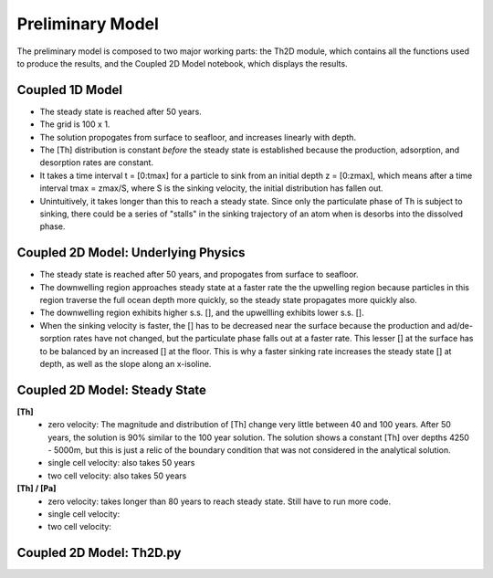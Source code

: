 *****************
Preliminary Model
*****************

The preliminary model is composed to two major working parts: the Th2D module, which contains all the functions used to produce the results, and the Coupled 2D Model notebook, which displays the results. 


================
Coupled 1D Model
================

- The steady state is reached after 50 years.

- The grid is 100 x 1.

- The solution propogates from surface to seafloor, and increases linearly with depth. 

- The [Th] distribution is constant *before* the steady state is established because the production, adsorption, and desorption rates are constant.

- It takes a time interval t = [0:tmax] for a particle to sink from an initial depth z = [0:zmax], which means after a time interval tmax = zmax/S, where S is the sinking velocity, the initial distribution has fallen out. 

- Unintuitively, it takes longer than this to reach a steady state. Since only the particulate phase of Th is subject to sinking, there could be a series of "stalls" in the sinking trajectory of an atom when is desorbs into the dissolved phase.

.. figure:: /home/abellas/Documents/GEOTRACES/Pa-Th/images/1Dinit[Th].png
.. figure:: /home/abellas/Documents/GEOTRACES/Pa-Th/images/1Dfinal[Th].png
  
====================================
Coupled 2D Model: Underlying Physics
====================================

- The steady state is reached after 50 years, and propogates from surface to seafloor.

- The downwelling region approaches steady state at a faster rate the the upwelling region because particles in this region traverse the full ocean depth more quickly, so the steady state propagates more quickly also.

- The downwelling region exhibits higher s.s. [], and the upwellling exhibits lower s.s. [].

- When the sinking velocity is faster, the [] has to be decreased near the surface because the production and ad/de-sorption rates have not changed, but the particulate phase falls out at a faster rate. This lesser [] at the surface has to be balanced by an increased [] at the floor. This is why a faster sinking rate increases the steady state [] at depth, as well as the slope along an x-isoline.

.. figure:: images/2D0vel.png
.. figure:: /home/abellas/Documents/GEOTRACES/Pa-Th/images/2D50yr[Th]0vel.png
.. figure:: /home/abellas/Documents/GEOTRACES/Pa-Th/images/2D1vel.png
.. figure:: /home/abellas/Documents/GEOTRACES/Pa-Th/images/2D50yr[Th]1vel.png
.. figure:: /home/abellas/Documents/GEOTRACES/Pa-Th/images/2D2vel.png
.. figure:: /home/abellas/Documents/GEOTRACES/Pa-Th/images/2D50yr[Th]2vel.png


==============================
Coupled 2D Model: Steady State
==============================

**[Th]** 	
		- zero velocity: The magnitude and distribution of [Th] change very little between 40 and 100 years. After 50 years, 				the solution is 90% similar to the 100 year solution. The solution shows a constant [Th] over depths 4250 - 				5000m, but this is just a relic of the boundary condition that was not considered in the analytical solution.

		- single cell velocity: also takes 50 years

		- two cell velocity: also takes 50 years

**[Th] / [Pa]**	
		- zero velocity: takes longer than 80 years to reach steady state. Still have to run more code.

		- single cell velocity:

		- two cell velocity:



=========================
Coupled 2D Model: Th2D.py
=========================

.. function:: Th2D.adflow(T, V, u, nz, nx, k_ad, k_de, Q, flowfig)
	
	Compute and store the dissolved and particulate [Th] profiles, 
	write them to a file, plot the results.

	:arg T: scale for tmax such that tmax = T*(g.zmax - g.zmin)/S 
	:type T: int

	:arg V: scale for ux, uz, which are originally order 1.
	:type V: int

	:arg u: 3D tensor of shape [nz, nx, 2]. Stores z component of velocity in [:, :, 1], x component of velocity in [:, :, 2] 
	:type u: float

	:arg nz: number of grid points in z dimension
	:type nz: int

	:arg nx: number of grid points in x dimension
	:type nx: int

	:arg k_ad: nz x nx adsorption rate matrix
	:type k_ad: float

	:arg k_de: nz x nx adsorption rate matrix
	:type k_de: float

	:arg adscheme: function to implement the desired advection scheme 
	:type adscheme: function

.. function:: Th2D.u_simple(xmin, xmax, zmin, zmax, nx, nz)

	Compute a simple rotational, divergenceless flow field 
	on a specified grid.

	:arg xmin: minimum x on the grid
	
	:arg xmax: maximum x on the grid

	:arg zmin: minimum z on the grid

	:arg zmax: maximum z on the grid

	:arg nx: number of points in x dimension

	:arg nz: number of points in z dimension	


.. function:: Th2D.u_complex(xmin, xmax, zmin, zmax, nx, nz)

	Compute a rotational, downwelling velocity field.

	:arg xmin: minimum x on the grid

	:arg xmax: maximum x on the grid

	:arg zmin: minimum z on the grid

	:arg zmax: maximum z on the grid

	:arg nx: number of points in x dimension

	:arg nz: number of points in z dimension



.. function:: Th2D.k_sorp(string, xmin, xmax, zmin, zmax, nx, nz)

	Compute adsorption,desorption, & production constants for 
	Th or Pa.

	:arg string: a string, either 'Th' or 'Pa'

	:arg xmin: minimum x on the grid

	:arg xmax: maximum x on the grid

	:arg zmin: minimum z on the grid

	:arg zmax: maximum z on the grid

	:arg nx: number of points in x dimension

	:arg nz: number of points in z dimension


.. function:: Th2D.plotratio(DTh, DPa, PTh, PPa, xmin, xmax, zmin, zmax, nx, nz, T)

	Plot the ratio T/P and output to notebook.

	:arg DTh: 2D profile of dissolved Th

	:arg PTh: 2D profile of particulate Th

	:arg DPa: 2D profile of dissolved Pa	

	:arg PPa: 2D profile of particulate Pa

	:arg xmin: minimum x on the grid

	:arg xmax: maximum x on the grid

	:arg zmin: minimum z on the grid

	:arg zmax: maximum z on the grid

	:arg nx: number of points in x dimension

	:arg nz: number of points in z dimension

	:arg T: scale for tmax such that tmax = T*(g.zmax - g.zmin)/S
	:type T: int



